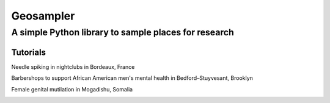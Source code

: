 *****
Geosampler
*****

A simple Python library to sample places for research
########

Tutorials
===============

Needle spiking in nightclubs in Bordeaux, France

.. image:: https://mybinder.org/badge_logo.svg
 :target: https://mybinder.org/v2/gh/gloriamacia/sample/HEAD?labpath=examples%2Fnight_club_bordeaux_france.ipynb


Barbershops to support African American men's mental health in Bedford–Stuyvesant, Brooklyn

.. image:: https://mybinder.org/badge_logo.svg
 :target: https://mybinder.org/v2/gh/gloriamacia/sample/HEAD?labpath=examples%2Fhair_care_bedford_stuyvesant_usa.ipynb


Female genital mutilation in Mogadishu, Somalia

.. image:: https://mybinder.org/badge_logo.svg
 :target: https://mybinder.org/v2/gh/gloriamacia/sample/HEAD?labpath=examples%2Fmosque_mogadishu_somalia.ipynb
